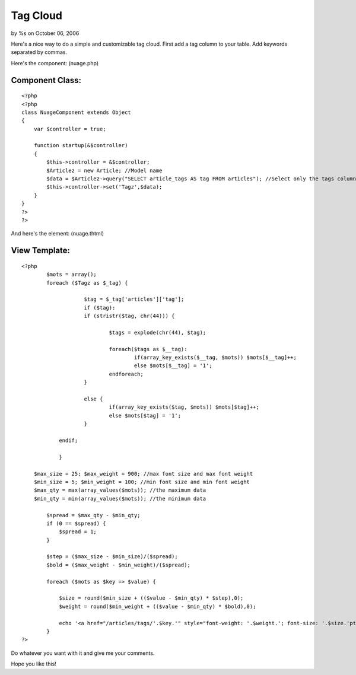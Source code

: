 

Tag Cloud
=========

by %s on October 06, 2006

Here's a nice way to do a simple and customizable tag cloud.
First add a tag column to your table.
Add keywords separated by commas.

Here's the component: (nuage.php)

Component Class:
````````````````

::

    <?php 
    <?php
    class NuageComponent extends Object
    {
        var $controller = true;
        
        function startup(&$controller)
        {
            $this->controller = &$controller;
            $Articlez = new Article; //Model name
            $data = $Articlez->query("SELECT article_tags AS tag FROM articles"); //Select only the tags column.
            $this->controller->set('Tagz',$data);
        }
    }
    ?>
    ?>

And here's the element: (nuage.thtml)

View Template:
``````````````

::

    
    <?php
            $mots = array();
            foreach ($Tagz as $_tag) {
    			
    			$tag = $_tag['articles']['tag'];
    			if ($tag):
    			if (stristr($tag, chr(44))) {
    				
    				$tags = explode(chr(44), $tag);
    				
    				foreach($tags as $__tag):
    					if(array_key_exists($__tag, $mots)) $mots[$__tag]++;
    					else $mots[$__tag] = '1';
    				endforeach;
    			}
    
    			else {
    				if(array_key_exists($tag, $mots)) $mots[$tag]++; 
    				else $mots[$tag] = '1';
    			}
    		
    		endif;
    			
    		}
    		
        $max_size = 25; $max_weight = 900; //max font size and max font weight
        $min_size = 5; $min_weight = 100; //min font size and min font weight
        $max_qty = max(array_values($mots)); //the maximum data
        $min_qty = min(array_values($mots)); //the minimum data
        
            $spread = $max_qty - $min_qty;
            if (0 == $spread) { 
                $spread = 1;
            }
    
            $step = ($max_size - $min_size)/($spread);
            $bold = ($max_weight - $min_weight)/($spread);
    
            foreach ($mots as $key => $value) {
    
                $size = round($min_size + (($value - $min_qty) * $step),0);
                $weight = round($min_weight + (($value - $min_qty) * $bold),0);
                
                echo '<a href="/articles/tags/'.$key.'" style="font-weight: '.$weight.'; font-size: '.$size.'pt" title="'.$value.' articles avec le tag '.$key.'">'.$key.'</a> ';
            }
    ?>

Do whatever you want with it and give me your comments.

Hope you like this!

.. meta::
    :title: Tag Cloud
    :description: CakePHP Article related to php,tags,tag cloud,component,Cloud,cake php,xavi,ks,india,ram,wonderful cake,Components
    :keywords: php,tags,tag cloud,component,Cloud,cake php,xavi,ks,india,ram,wonderful cake,Components
    :copyright: Copyright 2006 
    :category: components

